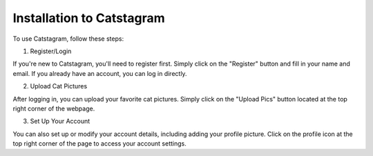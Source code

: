 Installation to Catstagram
===========================

To use Catstagram, follow these steps:

1. Register/Login

If you're new to Catstagram, you'll need to register first. Simply click on the "Register" button and fill in your name and email. If you already have an account, you can log in directly.

2. Upload Cat Pictures

After logging in, you can upload your favorite cat pictures. Simply click on the "Upload Pics" button located at the top right corner of the webpage.

3. Set Up Your Account

You can also set up or modify your account details, including adding your profile picture. Click on the profile icon at the top right corner of the page to access your account settings.
